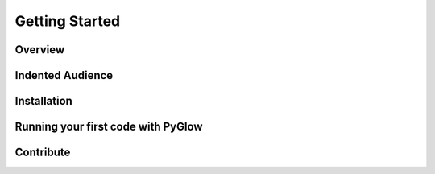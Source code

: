 Getting Started
===============

Overview
........

Indented Audience
.................

Installation
............

Running your first code with PyGlow
...................................

Contribute
..........

